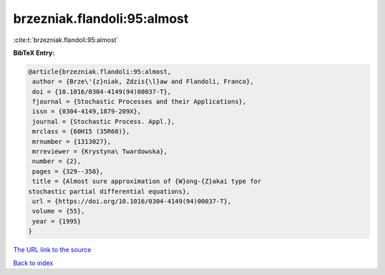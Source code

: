 brzezniak.flandoli:95:almost
============================

:cite:t:`brzezniak.flandoli:95:almost`

**BibTeX Entry:**

.. code-block:: bibtex

   @article{brzezniak.flandoli:95:almost,
    author = {Brze\'{z}niak, Zdzis{\l}aw and Flandoli, Franco},
    doi = {10.1016/0304-4149(94)00037-T},
    fjournal = {Stochastic Processes and their Applications},
    issn = {0304-4149,1879-209X},
    journal = {Stochastic Process. Appl.},
    mrclass = {60H15 (35R60)},
    mrnumber = {1313027},
    mrreviewer = {Krystyna\ Twardowska},
    number = {2},
    pages = {329--358},
    title = {Almost sure approximation of {W}ong-{Z}akai type for
   stochastic partial differential equations},
    url = {https://doi.org/10.1016/0304-4149(94)00037-T},
    volume = {55},
    year = {1995}
   }

`The URL link to the source <ttps://doi.org/10.1016/0304-4149(94)00037-T}>`__


`Back to index <../By-Cite-Keys.html>`__
